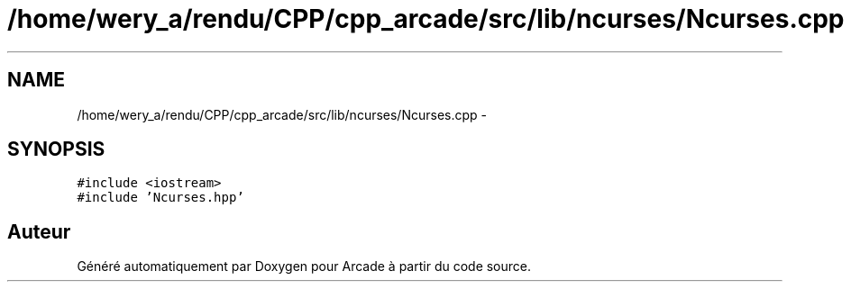 .TH "/home/wery_a/rendu/CPP/cpp_arcade/src/lib/ncurses/Ncurses.cpp" 3 "Jeudi 31 Mars 2016" "Version 1" "Arcade" \" -*- nroff -*-
.ad l
.nh
.SH NAME
/home/wery_a/rendu/CPP/cpp_arcade/src/lib/ncurses/Ncurses.cpp \- 
.SH SYNOPSIS
.br
.PP
\fC#include <iostream>\fP
.br
\fC#include 'Ncurses\&.hpp'\fP
.br

.SH "Auteur"
.PP 
Généré automatiquement par Doxygen pour Arcade à partir du code source\&.
